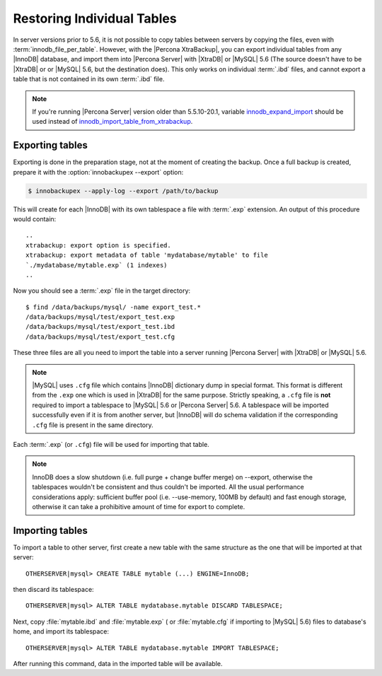 .. _imp_exp_ibk:

=============================
 Restoring Individual Tables
=============================

In server versions prior to 5.6, it is not possible to copy tables between
servers by copying the files, even with :term:`innodb_file_per_table`. However,
with the |Percona XtraBackup|, you can export individual tables from any
|InnoDB| database, and import them into |Percona Server| with |XtraDB| or
|MySQL| 5.6 (The source doesn't have to be |XtraDB| or or |MySQL| 5.6, but the
destination does). This only works on individual :term:`.ibd` files, and cannot
export a table that is not contained in its own :term:`.ibd` file.

.. note:: 

   If you're running |Percona Server| version older than 5.5.10-20.1, variable
   `innodb_expand_import
   <http://www.percona.com/doc/percona-server/5.5/management/innodb_expand_import.html#innodb_expand_import>`_
   should be used instead of `innodb_import_table_from_xtrabackup
   <http://www.percona.com/doc/percona-server/5.5/management/innodb_expand_import.html#innodb_import_table_from_xtrabackup>`_.

Exporting tables
================

Exporting is done in the preparation stage, not at the moment of creating the
backup. Once a full backup is created, prepare it with the
:option:`innobackupex --export` option:

.. code-block:: bash

   $ innobackupex --apply-log --export /path/to/backup

This will create for each |InnoDB| with its own tablespace a file with
:term:`.exp` extension. An output of this procedure would contain: ::

  ..
  xtrabackup: export option is specified.
  xtrabackup: export metadata of table 'mydatabase/mytable' to file
  `./mydatabase/mytable.exp` (1 indexes)
  ..

Now you should see a :term:`.exp` file in the target directory: ::

  $ find /data/backups/mysql/ -name export_test.*
  /data/backups/mysql/test/export_test.exp
  /data/backups/mysql/test/export_test.ibd
  /data/backups/mysql/test/export_test.cfg

These three files are all you need to import the table into a server running
|Percona Server| with |XtraDB| or |MySQL| 5.6.

.. note:: 

   |MySQL| uses ``.cfg`` file which contains |InnoDB| dictionary dump in special
   format. This format is different from the ``.exp`` one which is used in
   |XtraDB| for the same purpose. Strictly speaking, a ``.cfg`` file is **not**
   required to import a tablespace to |MySQL| 5.6 or |Percona Server| 5.6. A
   tablespace will be imported successfully even if it is from another server,
   but |InnoDB| will do schema validation if the corresponding ``.cfg`` file is
   present in the same directory.

Each :term:`.exp` (or ``.cfg``)  file will be used for importing that table.

.. note::

  InnoDB does a slow shutdown (i.e. full purge + change buffer merge) on
  --export, otherwise the tablespaces wouldn't be consistent and thus couldn't
  be imported. All the usual performance considerations apply: sufficient buffer
  pool (i.e. --use-memory, 100MB by default) and fast enough storage, otherwise
  it can take a prohibitive amount of time for export to complete.

Importing tables
================

To import a table to other server, first create a new table with the same
structure as the one that will be imported at that server: ::

  OTHERSERVER|mysql> CREATE TABLE mytable (...) ENGINE=InnoDB;

then discard its tablespace: ::

   OTHERSERVER|mysql> ALTER TABLE mydatabase.mytable DISCARD TABLESPACE;

Next, copy :file:`mytable.ibd` and :file:`mytable.exp` ( or :file:`mytable.cfg`
if importing to |MySQL| 5.6) files to database's home, and import its
tablespace: ::

   OTHERSERVER|mysql> ALTER TABLE mydatabase.mytable IMPORT TABLESPACE;

After running this command, data in the imported table will be available.

